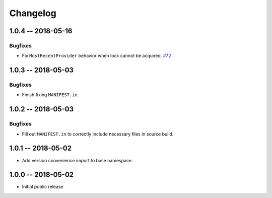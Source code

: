 *********
Changelog
*********

1.0.4 -- 2018-05-16
===================

Bugfixes
--------
* Fix ``MostRecentProvider`` behavior when lock cannot be acquired.
  `#72 <https://github.com/awslabs/aws-dynamodb-encryption-python/issues/72>`_

1.0.3 -- 2018-05-03
===================

Bugfixes
--------
* Finish fixing ``MANIFEST.in``.

1.0.2 -- 2018-05-03
===================

Bugfixes
--------
* Fill out ``MANIFEST.in`` to correctly include necessary files in source build.

1.0.1 -- 2018-05-02
===================
* Add version convenience import to base namespace.

1.0.0 -- 2018-05-02
===================
* Initial public release
